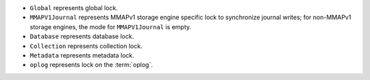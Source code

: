 - ``Global`` represents global lock.

- ``MMAPV1Journal`` represents MMAPv1 storage engine specific lock
  to synchronize journal writes; for non-MMAPv1 storage engines, the
  mode for ``MMAPV1Journal`` is empty.

- ``Database`` represents database lock.

- ``Collection`` represents collection lock.

- ``Metadata`` represents metadata lock.

- ``oplog`` represents lock on the :term:`oplog`.
